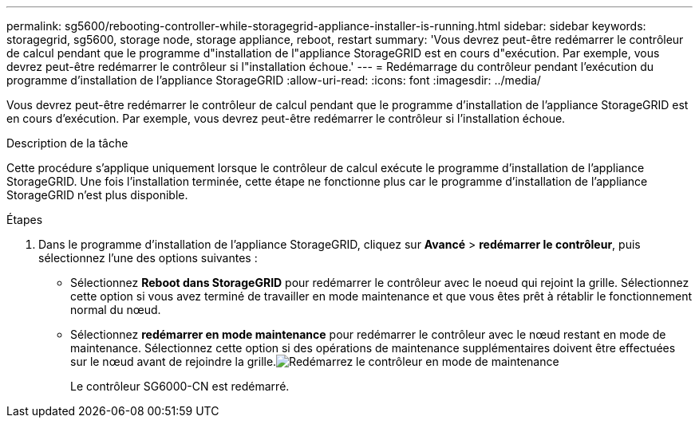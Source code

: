 ---
permalink: sg5600/rebooting-controller-while-storagegrid-appliance-installer-is-running.html 
sidebar: sidebar 
keywords: storagegrid, sg5600, storage node, storage appliance, reboot, restart 
summary: 'Vous devrez peut-être redémarrer le contrôleur de calcul pendant que le programme d"installation de l"appliance StorageGRID est en cours d"exécution. Par exemple, vous devrez peut-être redémarrer le contrôleur si l"installation échoue.' 
---
= Redémarrage du contrôleur pendant l'exécution du programme d'installation de l'appliance StorageGRID
:allow-uri-read: 
:icons: font
:imagesdir: ../media/


[role="lead"]
Vous devrez peut-être redémarrer le contrôleur de calcul pendant que le programme d'installation de l'appliance StorageGRID est en cours d'exécution. Par exemple, vous devrez peut-être redémarrer le contrôleur si l'installation échoue.

.Description de la tâche
Cette procédure s'applique uniquement lorsque le contrôleur de calcul exécute le programme d'installation de l'appliance StorageGRID. Une fois l'installation terminée, cette étape ne fonctionne plus car le programme d'installation de l'appliance StorageGRID n'est plus disponible.

.Étapes
. Dans le programme d'installation de l'appliance StorageGRID, cliquez sur *Avancé* > *redémarrer le contrôleur*, puis sélectionnez l'une des options suivantes :
+
** Sélectionnez *Reboot dans StorageGRID* pour redémarrer le contrôleur avec le noeud qui rejoint la grille. Sélectionnez cette option si vous avez terminé de travailler en mode maintenance et que vous êtes prêt à rétablir le fonctionnement normal du nœud.
** Sélectionnez *redémarrer en mode maintenance* pour redémarrer le contrôleur avec le nœud restant en mode de maintenance. Sélectionnez cette option si des opérations de maintenance supplémentaires doivent être effectuées sur le nœud avant de rejoindre la grille.image:../media/reboot_controller_from_maintenance_mode.png["Redémarrez le contrôleur en mode de maintenance"]
+
Le contrôleur SG6000-CN est redémarré.




